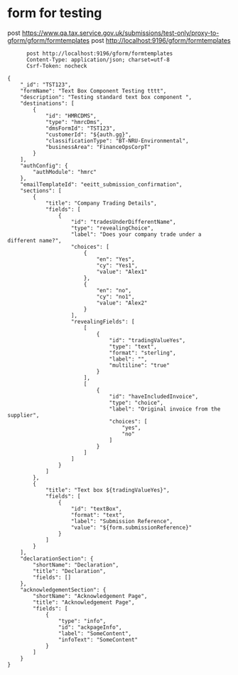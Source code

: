 * form for testing

    post https://www.qa.tax.service.gov.uk/submissions/test-only/proxy-to-gform/gform/formtemplates
      post http://localhost:9196/gform/formtemplates

#+begin_src verb :wrap src ob-verb-response :file
        post http://localhost:9196/gform/formtemplates
        Content-Type: application/json; charset=utf-8
        Csrf-Token: nocheck

  {
      "_id": "TST123",
      "formName": "Text Box Component Testing tttt",
      "description": "Testing standard text box component ",
      "destinations": [
          {
              "id": "HMRCDMS",
              "type": "hmrcDms",
              "dmsFormId": "TST123",
              "customerId": "${auth.gg}",
              "classificationType": "BT-NRU-Environmental",
              "businessArea": "FinanceOpsCorpT"
          }
      ],
      "authConfig": {
          "authModule": "hmrc"
      },
      "emailTemplateId": "eeitt_submission_confirmation",
      "sections": [
          {
              "title": "Company Trading Details",
              "fields": [
                  {
                      "id": "tradesUnderDifferentName",
                      "type": "revealingChoice",
                      "label": "Does your company trade under a different name?",
                      "choices": [
                          {
                              "en": "Yes",
                              "cy": "Yes1",
                              "value": "Alex1"
                          },
                          {
                              "en": "no",
                              "cy": "no1",
                              "value": "Alex2"
                          }
                      ],
                      "revealingFields": [
                          [
                              {
                                  "id": "tradingValueYes",
                                  "type": "text",
                                  "format": "sterling",
                                  "label": "",
                                  "multiline": "true"
                              }
                          ],
                          [
                              {
                                  "id": "haveIncludedInvoice",
                                  "type": "choice",
                                  "label": "Original invoice from the supplier",
                                  "choices": [
                                      "yes",
                                      "no"
                                  ]
                              }
                          ]
                      ]
                  }
              ]
          },
          {
              "title": "Text box ${tradingValueYes}",
              "fields": [
                  {
                      "id": "textBox",
                      "format": "text",
                      "label": "Submission Reference",
                      "value": "${form.submissionReference}"
                  }
              ]
          }
      ],
      "declarationSection": {
          "shortName": "Declaration",
          "title": "Declaration",
          "fields": []
      },
      "acknowledgementSection": {
          "shortName": "Acknowledgement Page",
          "title": "Acknowledgement Page",
          "fields": [
              {
                  "type": "info",
                  "id": "ackpageInfo",
                  "label": "SomeContent",
                  "infoText": "SomeContent"
              }
          ]
      }
  }

#+end_src

#+RESULTS:
#+begin_src ob-verb-response
HTTP/1.1 400 Bad Request
Cache-Control: no-cache,no-store,max-age=0
Date: Wed, 06 Apr 2022 13:14:37 GMT
Content-Type: application/json
Content-Length: 169

{
  "error": "text area component tradingValueYes should have a non-blank label, unless submitMode is summaryinfoonly",
  "occurrenceId": "892a5dc2-3e33-467f-ac51-5eda4141d4a4"
}
#+end_src
